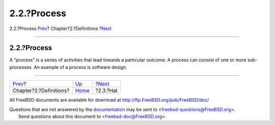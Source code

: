 ============
2.2.?Process
============

.. raw:: html

   <div class="navheader">

2.2.?Process
`Prev <definitions.html>`__?
Chapter?2.?Definitions
?\ `Next <ref-hat.html>`__

--------------

.. raw:: html

   </div>

.. raw:: html

   <div class="section">

.. raw:: html

   <div class="titlepage" xmlns="">

.. raw:: html

   <div>

.. raw:: html

   <div>

2.2.?Process
------------

.. raw:: html

   </div>

.. raw:: html

   </div>

.. raw:: html

   </div>

A “process” is a series of activities that lead towards a particular
outcome. A process can consist of one or more sub-processes. An example
of a process is software design.

.. raw:: html

   </div>

.. raw:: html

   <div class="navfooter">

--------------

+--------------------------------+-----------------------------+------------------------------+
| `Prev <definitions.html>`__?   | `Up <definitions.html>`__   | ?\ `Next <ref-hat.html>`__   |
+--------------------------------+-----------------------------+------------------------------+
| Chapter?2.?Definitions?        | `Home <index.html>`__       | ?2.3.?Hat                    |
+--------------------------------+-----------------------------+------------------------------+

.. raw:: html

   </div>

All FreeBSD documents are available for download at
http://ftp.FreeBSD.org/pub/FreeBSD/doc/

| Questions that are not answered by the
  `documentation <http://www.FreeBSD.org/docs.html>`__ may be sent to
  <freebsd-questions@FreeBSD.org\ >.
|  Send questions about this document to <freebsd-doc@FreeBSD.org\ >.

